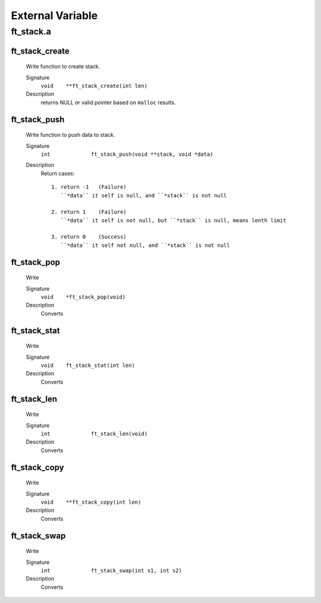 External Variable
=================

ft_stack.a
----------
ft_stack_create
^^^^^^^^^^^^^^^
   Write function to create stack.

   Signature
      ``void	**ft_stack_create(int len)``

   Description
      returns NULL or valid pointer based on ``malloc`` results.


ft_stack_push
^^^^^^^^^^^^^
   Write function to push data to stack.

   Signature
      ``int		ft_stack_push(void **stack, void *data)``

   Description
      Return cases::

         1. return -1	(Failure)
            ``*data`` it self is null, and ``*stack`` is not null

         2. return 1	(Failure)
            ``*data`` it self is not null, but ``*stack`` is null, means lenth limit

         3. return 0	(Success)
            ``*data`` it self not null, and ``*stack`` is not null

ft_stack_pop
^^^^^^^^^^^^
   Write

   Signature
      ``void	*ft_stack_pop(void)``

   Description
	  Converts

ft_stack_stat
^^^^^^^^^^^^^
   Write

   Signature
      ``void	ft_stack_stat(int len)``

   Description
	  Converts

ft_stack_len
^^^^^^^^^^^^
   Write

   Signature
      ``int		ft_stack_len(void)``

   Description
	  Converts

ft_stack_copy
^^^^^^^^^^^^^
   Write

   Signature
      ``void	**ft_stack_copy(int len)``

   Description
	  Converts

ft_stack_swap
^^^^^^^^^^^^^
   Write

   Signature
      ``int		ft_stack_swap(int s1, int s2)``

   Description
	  Converts
